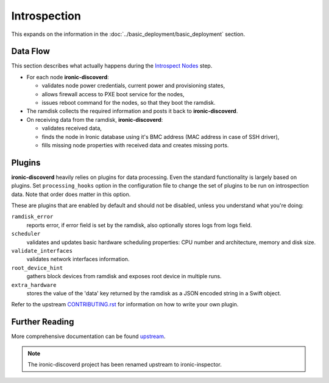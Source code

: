 Introspection
=============

This expands on the information in the
:doc:`../basic_deployment/basic_deployment` section.

Data Flow
---------

This section describes what actually happens during the `Introspect Nodes`_
step.

* For each node **ironic-discoverd**:

  * validates node power credentials, current power and provisioning states,
  * allows firewall access to PXE boot service for the nodes,
  * issues reboot command for the nodes, so that they boot the ramdisk.

* The ramdisk collects the required information and posts it back to
  **ironic-discoverd**.

* On receiving data from the ramdisk, **ironic-discoverd**:

  * validates received data,
  * finds the node in Ironic database using it's BMC address (MAC address in
    case of SSH driver),
  * fills missing node properties with received data and creates missing ports.

Plugins
-------

**ironic-discoverd** heavily relies on plugins for data processing. Even the
standard functionality is largely based on plugins. Set ``processing_hooks``
option in the configuration file to change the set of plugins to be run on
introspection data. Note that order does matter in this option.

These are plugins that are enabled by default and should not be disabled,
unless you understand what you're doing:

``ramdisk_error``
    reports error, if error field is set by the ramdisk, also optionally
    stores logs from logs field.
``scheduler``
    validates and updates basic hardware scheduling properties: CPU number and
    architecture, memory and disk size.
``validate_interfaces``
    validates network interfaces information.
``root_device_hint``
    gathers block devices from ramdisk and exposes root device in multiple
    runs.
``extra_hardware``
    stores the value of the 'data' key returned by the ramdisk as a JSON
    encoded string in a Swift object.

Refer to the upstream `CONTRIBUTING.rst`_ for information on how to write your
own plugin.

Further Reading
---------------

More comprehensive documentation can be found `upstream`_.

.. note::

    The ironic-discoverd project has been renamed upstream to ironic-inspector.

.. _Introspect Nodes: ../basic_deployment/basic_deployment.html#introspect-nodes
.. _CONTRIBUTING.rst: https://github.com/openstack/ironic-inspector/blob/master/CONTRIBUTING.rst
.. _upstream: https://github.com/openstack/ironic-inspector/blob/master/README.rst
